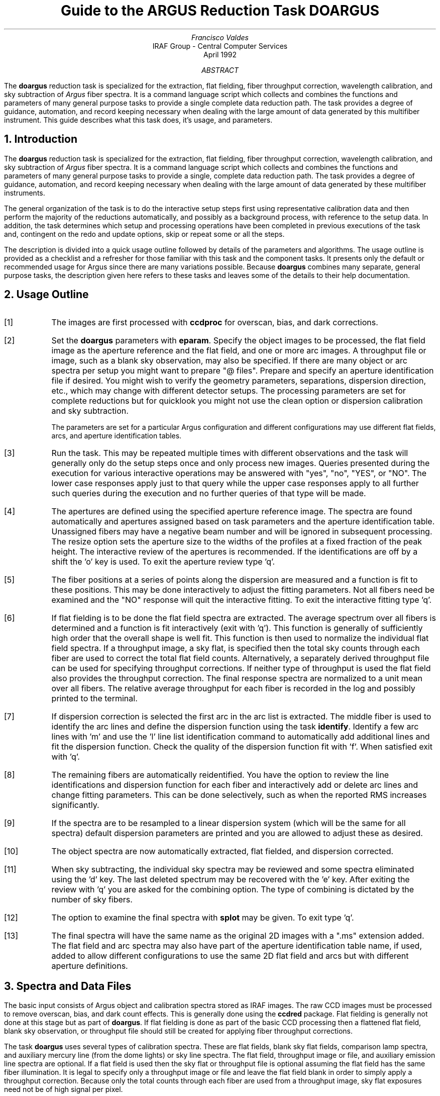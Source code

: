 .nr PS 9
.nr VS 11
.de V1
.ft CW
.nf
..
.de V2
.fi
.ft R
..
.de LS
.br
.in +2
..
.de LE
.br
.sp .5v
.in -2
..
.ND April 1992
.TL
Guide to the ARGUS Reduction Task DOARGUS
.AU
Francisco Valdes
.AI
IRAF Group - Central Computer Services
.K2
.DY

.AB
The \fBdoargus\fR reduction task is specialized for the extraction, flat
fielding, fiber throughput correction, wavelength calibration, and sky
subtraction of \fIArgus\fR fiber spectra.  It is a
command language script which collects and combines the functions and
parameters of many general purpose tasks to provide a single complete data
reduction path.  The task provides a degree of guidance, automation, and
record keeping necessary when dealing with the large amount of data
generated by this multifiber instrument.  This guide describes what
this task does, it's usage, and parameters.
.AE
.NH
Introduction
.LP
The \fBdoargus\fR reduction task is specialized for the extraction, flat
fielding, fiber throughput correction, wavelength calibration, and sky
subtraction of \fIArgus\fR fiber spectra.  It is a
command language script which collects and combines the functions and
parameters of many general purpose tasks to provide a single, complete data
reduction path.  The task provides a degree of guidance, automation, and
record keeping necessary when dealing with the large amount of data
generated by these multifiber instruments.
.LP
The general organization of the task is to do the interactive setup steps
first using representative calibration data and then perform the majority
of the reductions automatically, and possibly as a background process, with
reference to the setup data.  In addition, the task determines which setup
and processing operations have been completed in previous executions of the
task and, contingent on the \f(CWredo\fR and \f(CWupdate\fR options, skip or
repeat some or all the steps.
.LP
The description is divided into a quick usage outline followed by details
of the parameters and algorithms.  The usage outline is provided as a
checklist and a refresher for those familiar with this task and the
component tasks.  It presents only the default or recommended usage for
Argus since there are many variations possible.  Because \fBdoargus\fR
combines many separate, general purpose tasks, the description given here
refers to these tasks and leaves some of the details to their help
documentation.
.NH
Usage Outline
.LP
.IP [1] 6
The images are first processed with \fBccdproc\fR for overscan,
bias, and dark corrections.
.IP [2]
Set the \fBdoargus\fR parameters with \fBeparam\fR.  Specify the object
images to be processed, the flat field image as the aperture reference and
the flat field, and one or more arc images.  A throughput file or image,
such as a blank sky observation, may also be specified.  If there are many
object or arc spectra per setup you might want to prepare "@ files".
Prepare and specify an aperture identification file if desired.
You might wish to verify the geometry parameters,
separations, dispersion direction, etc., which may change with different
detector setups.  The processing parameters are set for complete reductions
but for quicklook you might not use the clean option or dispersion
calibration and sky subtraction.
.IP
The parameters are set for a particular Argus configuration and different
configurations may use different flat fields, arcs, and aperture
identification tables.
.IP [3]
Run the task.  This may be repeated multiple times with different
observations and the task will generally only do the setup steps
once and only process new images.  Queries presented during the
execution for various interactive operations may be answered with
"yes", "no", "YES", or "NO".  The lower case responses apply just
to that query while the upper case responses apply to all further
such queries during the execution and no further queries of that
type will be made.
.IP [4]
The apertures are defined using the specified aperture reference image.
The spectra are found automatically and apertures assigned based on
task parameters and the aperture identification table.  Unassigned
fibers may have a negative beam number and will be ignored in subsequent
processing.  The resize option sets the aperture size to the widths of
the profiles at a fixed fraction of the peak height.  The interactive
review of the apertures is recommended.  If the identifications are off
by a shift the 'o' key is used.  To exit the aperture review type 'q'.
.IP [5]
The fiber positions at a series of points along the dispersion are measured
and a function is fit to these positions.  This may be done interactively to
adjust the fitting parameters.  Not all fibers need be examined and the "NO"
response will quit the interactive fitting.  To exit the interactive
fitting type 'q'.
.IP [6]
If flat fielding is to be done the flat field spectra are extracted.  The
average spectrum over all fibers is determined and a function is fit
interactively (exit with 'q').  This function is generally of sufficiently
high order that the overall shape is well fit.  This function is then used
to normalize the individual flat field spectra.  If a throughput image, a
sky flat, is specified then the total sky counts through each fiber are
used to correct the total flat field counts.  Alternatively, a separately
derived throughput file can be used for specifying throughput corrections.
If neither type of throughput is used the flat field also provides the
throughput correction.  The final response spectra are normalized to a unit
mean over all fibers.  The relative average throughput for each fiber is
recorded in the log and possibly printed to the terminal.
.IP [7]
If dispersion correction is selected the first arc in the arc list is
extracted.  The middle fiber is used to identify the arc lines and define
the dispersion function using the task \fBidentify\fR.  Identify a few arc
lines with 'm' and use the 'l' line list identification command to
automatically add additional lines and fit the dispersion function.  Check
the quality of the dispersion function fit with 'f'.  When satisfied exit
with 'q'.
.IP [8]
The remaining fibers are automatically reidentified.  You have the option
to review the line identifications and dispersion function for each fiber
and interactively add or delete arc lines and change fitting parameters.
This can be done selectively, such as when the reported RMS increases
significantly.
.IP [9]
If the spectra are to be resampled to a linear dispersion system
(which will be the same for all spectra) default dispersion parameters
are printed and you are allowed to adjust these as desired.
.IP [10]
The object spectra are now automatically extracted, flat fielded,
and dispersion corrected.
.IP [11]
When sky subtracting, the individual sky spectra may be reviewed and some
spectra eliminated using the 'd' key.  The last deleted spectrum may be
recovered with the 'e' key.  After exiting the review with 'q' you are
asked for the combining option.  The type of combining is dictated by the
number of sky fibers.
.IP [12]
The option to examine the final spectra with \fBsplot\fR may be given.
To exit type 'q'.
.IP [13]
The final spectra will have the same name as the original 2D images
with a ".ms" extension added.  The flat field and arc spectra may
also have part of the aperture identification table name, if used, added to
allow different configurations to use the same 2D flat field and arcs
but with different aperture definitions.
.NH
Spectra and Data Files
.LP
The basic input consists of Argus object and
calibration spectra stored as IRAF images.  The raw CCD images must
be processed to remove overscan, bias, and dark count effects.  This
is generally done using the \fBccdred\fR package.  Flat fielding is
generally not done at this stage but as part of \fBdoargus\fR.
If flat fielding is done as part of the basic CCD processing then
a flattened flat field, blank sky observation, or throughput file
should still be created for applying fiber throughput corrections.
.LP
The task \fBdoargus\fR uses several types of calibration spectra.  These
are flat fields, blank sky flat fields, comparison lamp spectra, and auxiliary
mercury line (from the dome lights) or sky line spectra.  The flat field,
throughput image or file, and auxiliary emission line spectra are optional.
If a flat field is used then the sky flat
or throughput file is optional assuming the flat field has the same fiber
illumination.  It is legal to specify only a throughput image or file and
leave the flat field blank in order to simply apply a throughput
correction.  Because only the total counts through each fiber are used from
a throughput image, sky flat exposures need not be of high signal per
pixel.
.LP
There are two types of dispersion calibration methods.  One is to take arc
calibration exposures through all fibers periodically and apply the
dispersion function derived from one or interpolated between pairs to the
object fibers.  This is the usual method with Argus.
A second (uncommon) method is to \fIauxiliary
line spectra\fR such as lines in the dome lights or sky lines to monitor
shifts relative to a few actual arc exposures.  The main reason to do this
is if taking arc exposures through all fibers is inconvenient.
.LP
The assignment of arc or auxiliary line calibration exposures to object
exposures is generally done by selecting the nearest in time and
interpolating.  There are other options possible which are described under
the task \fBrefspectra\fR.  The most general option is to define a table
giving the object image name and the one or two arc spectra to be assigned
to that object.  That file is called an \fIarc assignment table\fR and it
is one of the optional setup files which can used with \fBdoargus\fR.
.LP
The first step in the processing is identifying the spectra in the images.
The default method is to use the fact that object and sky fibers alternate
and assign sequential numbers to the fibers so the sky fibers are the
even aperture numbers and the object fibers are the odd aperture numbers.
In this case the beam numbers are not used and are the same as the
aperture numbers and there are no object identifications associated with the
spectra.
.LP
A very useful, optional, setup file is an \fIaperture identification file\fR.
The file contains information about the fiber
assignments including object titles.  It must be prepared by the user
for each configuration.
The aperture identification file contains lines
consisting of an aperture number, a beam number, and an object
identification.  These must be in the same order as the fibers in the
image.  The aperture number may be any unique number but it is recommended
that the normal sequential fiber numbers be used.  The beam number may
be used to flag object or sky spectra or simply be the same as the
aperture number.  The object
identifications are optional but it is good practice to include them so
that the data will contain the object information independent of other
records.  Figure 1 shows an example for a configuration
called LMC123.

.ce
Figure 1: Example Aperture Identification File

.V1
    cl> type LMC124
    1 1 143
    2 0 sky
    3 1 121
       .
       .
       .
    47 1 s92
    48 0 sky
.V2

Note the identification of the sky fibers with beam number 0 and the
object fibers with 1.  Any broken fibers should be included and
identified by a different beam number, say beam number -1, to give the
automatic spectrum finding operation the best chance to make the
correct identifications.  Naturally the identification file will vary
for each configuration.
Additional information about the aperture identification
file may be found in the description of the task \fBapfind\fR.
.LP
The final reduced spectra are recorded in two or three dimensional IRAF
images.  The images have the same name as the original images with an added
".ms" extension.  Each line in the reduced image is a one dimensional
spectrum with associated aperture, wavelength, and identification
information.  When the \f(CWextras\fR parameter is set the lines in the
third dimension contain additional information (see
\fBapsum\fR for further details).  These spectral formats are accepted by the
one dimensional spectroscopy tools such as the plotting tasks \fBsplot\fR
and \fBspecplot\fR.  The special task \fBscopy\fR may be used to extract
specific apertures or to change format to individual one dimensional
images.
.NH
Package Parameters
.LP
The \fBargus\fR package parameters, shown in Figure 1, set parameters
affecting all the tasks in the package.
.KS
.V1

.ce
Figure 1: Package Parameter Set for ARGUS

                           I R A F
            Image Reduction and Analysis Facility
PACKAGE = imred
   TASK = argus

(observa=  observatory) Observatory of data
(interp =        poly5) Interpolation type

(databas=     database) Database
(verbose=           no) Verbose output?
(logfile=      logfile) Log file
(plotfil=             ) Plot file

(records=             )
(version= ARGUS V1: January 1992)

.KE
.V2
The observatory parameter is only required
for data taken with fiber instruments other than Argus.
The spectrum interpolation type might be changed to "sinc" but
with the cautions given in \fBonedspec.package\fR.
The other parameters define the standard I/O functions.
The verbose parameter selects whether to print everything which goes
into the log file on the terminal.  It is useful for monitoring
what the \fBdoargus\fR task does.  The log and plot files are useful for
keeping a record of the processing.  A log file is highly recommended.
A plot file provides a record of apertures, traces, and extracted spectra
but can become quite large.
The plotfile is most conveniently viewed and printed with \fBgkimosaic\fR.
.NH
Processing Parameters
.LP
The \fBdoargus\fR parameters are shown in Figure 2.
.KS
.V1

.ce
Figure 2: Parameter Set for DOARGUS

                           I R A F
            Image Reduction and Analysis Facility
PACKAGE = argus
   TASK = doargus

objects =               List of object spectra
(apref  =             ) Aperture reference spectrum
(flat   =             ) Flat field spectrum
(through=             ) Throughput file or image (optional)
(arcs1  =             ) List of arc spectra
(arcs2  =             ) List of shift arc spectra
(arcrepl=             ) Special aperture replacements
(arctabl=             ) Arc assignment table (optional)

.KE
.V1
(readnoi=      RDNOISE) Read out noise sigma (photons)
(gain   =         GAIN) Photon gain (photons/data number)
(dispaxi=  )_.dispaxis) Dispersion axis (1=along lines, 2=along columns)
(fibers =           97) Number of fibers
(width  =          12.) Width of profiles (pixels)
(minsep =           8.) Minimum separation between fibers (pixels)
(maxsep =          15.) Maximum separation between fibers (pixels)
(apidtab=             ) Aperture identifications
(objaps =             ) Object apertures
(skyaps =             ) Sky apertures
(arcaps =             ) Arc apertures
(objbeam=          0,1) Object beam numbers
(skybeam=            0) Sky beam numbers
(arcbeam=             ) Arc beam numbers

(fitflat=          yes) Fit and ratio flat field spectrum?
(clean  =          yes) Detect and replace bad pixels?
(dispcor=          yes) Dispersion correct spectra?
(savearc=          yes) Save simultaneous arc apertures?
(skysubt=          yes) Subtract sky?
(skyedit=          yes) Edit the sky spectra?
(savesky=          yes) Save sky spectra?
(splot  =           no) Plot the final spectrum?
(redo   =           no) Redo operations if previously done?
(update =          yes) Update spectra if cal data changes?
(batch  =           no) Extract objects in batch?
(listonl=           no) List steps but don't process?

(params =             ) Algorithm parameters

.V2
The list of objects and arcs can be @ files if desired.  The aperture
reference spectrum is usually the same as the flat field spectrum though it
could be any exposure with enough signal to accurately define the positions
and trace the spectra.  The first list of arcs are the standard Th-Ar or
HeNeAr comparison arc spectra (they must all be of the same type).  The
second list of arcs are the auxiliary emission line exposures mentioned
previously.
.LP
The detector read out noise and gain are used for cleaning and variance
(optimal) extraction.
The dispersion axis defines the wavelength direction of spectra in
the image if not defined in the image header by the keyword DISPAXIS.  The
width and separation parameters define the dimensions (in pixels) of the
spectra (fiber profile) across the dispersion.  The width parameter
primarily affects the centering.  The maximum separation parameter is
important if missing spectra are to
be correctly skipped.  The number of fibers can be left at the default
and the task will try to account for unassigned or missing fibers.
However, this may lead to occasional incorrect
identifications so it is recommended that only the true number of
fibers be specified.  The aperture identification file was described
earlier.
.LP
The task needs to know which fibers are object and which are sky
if sky subtraction is to be done.  One could explicitly
give the aperture numbers but the recommended way is to use the default
of selecting every second fiber as sky.  If no list of aperture or beam
numbers is given
then all apertures or beam numbers are selected.  Sky subtracted sky
spectra are useful for evaluating the sky subtraction.  Since only
the spectra identified as objects are sky subtracted one can exclude
fibers from the sky subtraction.  For example, to eliminate the sky
spectra from the final results the \fIobjaps\fR parameter could be
set to "1x2".  All other fibers will remain in the extracted spectra
but will not be sky subtracted.
.LP
The next set of parameters select the processing steps and options.  The
flat fitting option allows fitting and removing the overall shape of the
flat field spectra while preserving the pixel-to-pixel response
corrections.  This is useful for maintaining the approximate object count
levels and not introducing the reciprocal of the flat field spectrum into
the object spectra.  The \f(CWclean\fR option invokes a profile fitting and
deviant point rejection algorithm as well as a variance weighting of points
in the aperture.  These options require knowing the effective (i.e.
accounting for any image combining) read out noise and gain.  For a
discussion of cleaning and variance weighted extraction see
\fBapvariance\fR and \fBapprofiles\fR.
.LP
The dispersion correction option selects whether to extract arc spectra,
determine a dispersion function, assign them to the object spectra, and,
possibly, resample the spectra to a linear (or log-linear) wavelength
scale.  If simultaneous arc fibers are defined there is an option to delete
them from the final spectra when they are no longer needed.
.LP
The sky subtraction option selects whether to combine the sky fiber spectra
and subtract this sky from the object fiber spectra.  It is also possible
to subtract the sky and object fibers by pairs.  \fIDispersion
correction and sky subtraction are independent operations.\fR  This means
that if dispersion correction is not done then the sky subtraction will be
done with respect to pixel coordinates.  This might be desirable in some
quick look cases though it is incorrect for final reductions.
.LP
The sky subtraction option has two additional options.  The individual sky
spectra may be examined and contaminated spectra deleted interactively
before combining.  This can be a useful feature in crowded regions.  The
final combined sky spectrum (or individual skys if subtracting by
pairs) may be saved for later inspection in an image
with the spectrum name prefixed by \fBsky\fR.
.LP
After a spectrum has been processed it is possible to examine the results
interactively using the \fBsplot\fR tasks.  This option has a query which
may be turned off with "YES" or "NO" if there are multiple spectra to be
processed.
.LP
Generally once a spectrum has been processed it will not be reprocessed if
specified as an input spectrum.  However, changes to the underlying
calibration data can cause such spectra to be reprocessed if the
\f(CWupdate\fR flag is set.  The changes which will cause an update are a new
aperture identification file, a new reference image, new flat fields, and a
new arc reference.  If all input spectra are to be processed regardless of
previous processing the \f(CWredo\fR flag may be used.  Note that
reprocessing clobbers the previously processed output spectra.
.LP
The \f(CWbatch\fR processing option allows object spectra to be processed as
a background or batch job.  This will only occur if sky spectra editing and
\fBsplot\fR review (interactive operations) are turned off, either when the
task is run or by responding with "NO" to the queries during processing.
.LP
The \f(CWlistonly\fR option prints a summary of the processing steps which
will be performed on the input spectra without actually doing anything.
This is useful for verifying which spectra will be affected if the input
list contains previously processed spectra.  The listing does not include
any arc spectra which may be extracted to dispersion calibrate an object
spectrum.
.LP
The last parameter (excluding the task mode parameter) points to another
parameter set for the algorithm parameters.  The way \fBdoargus\fR works
this may not have any value and the parameter set \fBparams\fR is always
used.  The algorithm parameters are discussed further in the next section.
.NH
Algorithms and Algorithm Parameters
.LP
This section summarizes the various algorithms used by the \fBdoargus\fR
task and the parameters which control and modify the algorithms.  The
algorithm parameters available to the user are collected in the parameter
set \fBparams\fR.  These parameters are taken from the various general
purpose tasks used by the \fBdoargus\fR processing task.  Additional
information about these parameters and algorithms may be found in the help
for the actual task executed.  These tasks are identified in the parameter
section listing in parenthesis.  The aim of this parameter set organization
is to collect all the algorithm parameters in one place separate from the
processing parameters and include only those which are relevant for
Argus.  The parameter values can be changed from the
defaults by using the parameter editor,
.V1

	cl> epar params

.V2
or simple typing \f(CWparams\fR.  The parameter editor can also be
entered when editing the \fBdoargus\fR parameters by typing \f(CW:e
params\fR or simply \f(CW:e\fR if positioned at the \f(CWparams\fR
parameter.  Figure 3 shows the parameters set.
.KS
.V1

.ce
Figure 3: Algorithm Parameter Set

                           I R A F
            Image Reduction and Analysis Facility
PACKAGE = argus
   TASK = params

(line   =        INDEF) Default dispersion line
(nsum   =           10) Number of dispersion lines to sum
(order  =   decreasing) Order of apertures
(extras =           no) Extract sky, sigma, etc.?

                        -- DEFAULT APERTURE LIMITS --
(lower  =          -5.) Lower aperture limit relative to center
(upper  =           5.) Upper aperture limit relative to center

                        -- AUTOMATIC APERTURE RESIZING PARAMETERS --
(ylevel =         0.05) Fraction of peak or intensity for resizing

.KE
.KS
.V1
                        -- TRACE PARAMETERS --
(t_step =           10) Tracing step
(t_funct=      spline3) Trace fitting function
(t_order=            3) Trace fitting function order
(t_niter=            1) Trace rejection iterations
(t_low  =           3.) Trace lower rejection sigma
(t_high =           3.) Trace upper rejection sigma

.KE
.KS
.V1
                        -- APERTURE EXTRACTION PARAMETERS --
(weights=         none) Extraction weights (none|variance)
(pfit   =        fit1d) Profile fitting algorithm (fit1d|fit2d)
(lsigma =           3.) Lower rejection threshold
(usigma =           3.) Upper rejection threshold
(nsubaps=            1) Number of subapertures

.KE
.KS
.V1
                        -- FLAT FIELD FUNCTION FITTING PARAMETERS --
(f_inter=          yes) Fit flat field interactively?
(f_funct=      spline3) Fitting function
(f_order=           10) Fitting function order

.KE
.KS
.V1
                        -- ARC DISPERSION FUNCTION PARAMETERS --
(coordli=linelists$idhenear.dat) Line list
(match  =          10.) Line list matching limit in Angstroms
(fwidth =           4.) Arc line widths in pixels
(cradius=          10.) Centering radius in pixels
(i_funct=      spline3) Coordinate function
(i_order=            3) Order of dispersion function
(i_niter=            2) Rejection iterations
(i_low  =           3.) Lower rejection sigma
(i_high =           3.) Upper rejection sigma
(refit  =          yes) Refit coordinate function when reidentifying?
(addfeat=           no) Add features when reidentifying?

.KE
.KS
.V1
                        -- AUTOMATIC ARC ASSIGNMENT PARAMETERS --
(select =       interp) Selection method for reference spectra
(sort   =           jd) Sort key
(group  =          ljd) Group key
(time   =           no) Is sort key a time?
(timewra=          17.) Time wrap point for time sorting

.KE
.KS
.V1
                        -- DISPERSION CORRECTION PARAMETERS --
(lineari=          yes) Linearize (interpolate) spectra?
(log    =           no) Logarithmic wavelength scale?
(flux   =          yes) Conserve flux?

.KE
.KS
.V1
                        -- SKY SUBTRACTION PARAMETERS --
(combine=      average) Type of combine operation
(reject =    avsigclip) Sky rejection option
(scale  =         none) Sky scaling option

.KE
.V2
.NH 2
Extraction
.LP
The identification of the spectra in the two dimensional images and their
extraction to one dimensional spectra in multispec format is accomplished
using the tasks from the \fBapextract\fR package.  The first parameters
through \f(CWnsubaps\fR control the extractions.
.LP
The dispersion line is that used for finding the spectra, for plotting in
the aperture editor, and as the starting point for tracing.  The default
value of \fBINDEF\fR selects the middle of the image.  The aperture
finding, adjusting, editing, and tracing operations also allow summing a
number of dispersion lines to improve the signal.  The number of lines is
set by the \f(CWnsum\fR parameter.
.LP
The order parameter defines whether the order of the aperture
identifications in the aperture identification file (or the default
sequential numbers if no file is used) is in the same sense as the image
coordinates (increasing) or the opposite sense (decreasing).  If the
aperture identifications turn out to be opposite to what is desired when
viewed in the aperture editing graph then simply change this parameter.
.LP
The basic data output by the spectral extraction routines are the one
dimensional spectra.  Additional information may be output when the
\f(CWextras\fR option is selected and the cleaning or variance weighting
options are also selected.  In this case a three dimensional image is
produced with the first element of the third dimension being the cleaned
and/or weighted spectra, the second element being the uncleaned and
unweighted spectra, and the third element being an estimate of the sigma
of each pixel in the extracted spectrum.  Currently the sigma data is not
used by any other tasks and is only for reference.
.LP
The initial step of finding the fiber spectra in the aperture reference
image consists of identifying the peaks in a cut across the dispersion,
eliminating those which are closer to each other than the \f(CWminsep\fR
distance, and then keeping the specified \f(CWnfibers\fR highest peaks.  The
centers of the profiles are determined using the \fBcenter1d\fR algorithm
which uses the \f(CWwidth\fR parameter.
.LP
Apertures are then assigned to each spectrum.  The initial edges of the
aperture relative to the center are defined by the \f(CWlower\fR and
\f(CWupper\fR parameters.
.LP
The initial apertures are the same for all spectra but they can each be
automatically resized.  The automatic resizing sets the aperture limits
at a fraction of the peak relative to the interfiber minimum.
The default \f(CWylevel\fR is to resize the apertures to 5% of the peak.
See the description for the task \fBapresize\fR for further details.
.LP
The user is given the opportunity to graphically review and adjust the
aperture definitions.  This is recommended
and it is fundamentally important that the correct aperture/beam numbers
be associated with the proper fibers;
otherwise the spectrum
identifications will not be for the objects they say.  An important command in
this regard is the 'o' key which allows reordering the identifications.
This is required if the first
fiber is actually missing since the initial assignment begins with the
first spectrum found.  The
aperture editor is a very powerful tool and is described in detail as
\fBapedit\fR.
.LP
The next set of parameters control the tracing and function fitting of the
aperture reference positions along the dispersion direction.  The position
of a spectrum across the dispersion is determined by the centering
algorithm (see \fBcenter1d\fR) at a series of evenly spaced steps, given by
the parameter \f(CWt_step\fR, along the dispersion.  The step size should be
fine enough to follow position changes but it is not necessary to measure
every point.  The fitted points may jump around a little bit due to noise
and cosmic rays even when summing a number of lines.  Thus, a smooth
function is fit.  The function type, order, and iterative rejection of
deviant points is controlled by the other trace parameters.  For more
discussion consult the help pages for \fBaptrace\fR and \fBicfit\fR.  The
default is to fit a cubic spline of three pieces with a single iteration of
3 sigma rejection.
.LP
The actual extraction of the spectra by summing across the aperture at each
point along the dispersion is controlled by the next set of parameters.
The default extraction simply sums the pixels using partial pixels at the
ends.  The options allow selection of a weighted sum based on a Poisson
variance model using the \f(CWreadnoise\fR and \f(CWgain\fR detector
parameters.  Note that if the \f(CWclean\fR option is selected the variance
weighted extraction is used regardless of the \f(CWweights\fR parameter.  The
sigma thresholds for cleaning are also set in the \fBparams\fR parameters.
For more on the variance weighted extraction and cleaning see
\fBapvariance\fR and \fBapprofiles\fR as well as \fBapsum\fR.
.LP
The last parameter, \f(CWnsubaps\fR, is used only in special cases when it is
desired to subdivide the fiber profiles into subapertures prior to
dispersion correction.  After dispersion correction the subapertures are
then added together.  The purpose of this is to correct for wavelength
shifts across a fiber.
.NH 2
Flat Field and Fiber Throughput Corrections
.LP
Flat field corrections may be made during the basic CCD processing; i.e.
direct division by the two dimensional flat field observation.  In that
case do not specify a flat field spectrum; use the null string "".  The
\fBdoargus\fR task provides an alternative flat field response correction
based on division of the extracted object spectra by the extracted flat field
spectra.  A discussion of the theory and merits of flat fielding directly
verses using the extracted spectra will not be made here.  The
\fBdoargus\fR flat fielding algorithm is the \fIrecommended\fR method for
flat fielding since it works well and is not subject to the many problems
involved in two dimensional flat fielding.
.LP
In addition to correcting for pixel-to-pixel response the flat field step
also corrects for differences in the fiber throughput.  Thus, even if the
pixel-to-pixel flat field corrections have been made in some other way it
is desirable to use a sky or dome flat observation for determining a fiber
throughput correction.  Alternatively, a separately derived throughput
file may be specified.  This file consists of the aperture numbers
(the same as used for the aperture reference) and relative throughput
numbers.
.LP
The first step is extraction of the flat field spectrum, if specified,
using the reference apertures.  Only one flat field is allowed so if
multiple flat fields are required the data must be reduced in groups.
After extraction one or more corrections are applied.  If the \f(CWfitflat\fR
option is selected (the default) the extracted flat field spectra are
averaged together and a smooth function is fit.  The default fitting
function and order are given by the parameters \f(CWf_function\fR and
\f(CWf_order\fR.  If the parameter \f(CWf_interactive\fR is "yes" then the
fitting is done interactively using the \fBfit1d\fR task which uses the
\fBicfit\fR interactive fitting commands.
.LP
The fitted function is divided into the individual flat field spectra to
remove the basic shape of the spectrum while maintaining the relative
individual pixel responses and any fiber to fiber differences.  This step
avoids introducing the flat field spectrum shape into the object spectra
and closely preserves the object counts.
.LP
If a throughput image is available (an observation of blank sky
usually at twilight) it is extracted.  If no flat field is used the average
signal through each fiber is computed and this becomes the response
normalization function.  Note that a dome flat may be used in place of a
sky in the sky flat field parameter for producing throughput only
corrections.  If a flat field is specified then each sky spectrum is
divided by the appropriate flat field spectrum.  The total counts through
each fiber are multiplied into the flat field spectrum thus making the sky
throughput of each fiber the same.  This correction is important if the
illumination of the fibers differs between the flat field source and the
sky.  Since only the total counts are required the sky or dome flat field
spectra need not be particularly strong though care must be taken to avoid
objects.
.LP
Instead of a sky flat or other throughput image a separately derived
throughput file may be used.  It may be used with or without a
flat field.
.LP
The final step is to normalize the flat field spectra by the mean counts of
all the fibers.  This normalization step is simply to preserve the average
counts of the extracted object and arc spectra after division by the
response spectra.  The final relative throughput values are recorded in the
log and possibly printed on the terminal.
.LP
These flat field response steps and algorithm are available as a separate
task called \fBmsresp1d\fR.
.NH 2
Dispersion Correction
.LP
Dispersion corrections are applied to the extracted spectra if the
\fBdispcor\fR parameter is set.  This can be a complicated process which
the \fBdoargus\fR task tries to simplify for you.  There are three basic
steps involved; determining the dispersion functions relating pixel
position to wavelength, assigning the appropriate dispersion function to a
particular observation, and resampling the spectra to evenly spaced pixels
in wavelength.
.LP
The comparison arc spectra are used to define dispersion functions for the
fibers using the tasks \fBidentify\fR and \fBreidentify\fR.  The
interactive \fBidentify\fR task is only used on the central fiber of the
first arc spectrum to define the basic reference dispersion solution from
which all other fibers and arc spectra are automatically derived using
\fBreidentify\fR.
.LP
The set of arc dispersion function parameters are from \fBidentify\fR and
\fBreidentify\fR.  The parameters define a line list for use in
automatically assigning wavelengths to arc lines, a parameter controlling
the width of the centering window (which should match the base line
widths), the dispersion function type and order, parameters to exclude bad
lines from function fits, and parameters defining whether to refit the
dispersion function, as opposed to simply determining a zero point shift,
and the addition of new lines from the line list when reidentifying
additional arc spectra.  The defaults should generally be adequate and the
dispersion function fitting parameters may be altered interactively.  One
should consult the help for the two tasks for additional details of these
parameters and the operation of \fBidentify\fR.
.LP
Generally, taking a number of comparison arc lamp exposures interspersed
with the program spectra is sufficient to accurately dispersion calibrate
Argus spectra. Dispersion functions are
determined independently for each fiber of each arc image and then assigned
to the matching fibers in the program object observations.  The assignment
consists of selecting one or two arc images to calibrate each object
image.
.LP
However, there is another calibration option which may be of interest.
This option uses auxiliary line spectra, such as from dome lights or night
sky lines, to monitor wavelength zero point shifts which are added to the
basic dispersion function derived from a single reference arc.  Initially
one of the auxiliary fiber spectra is plotted interactively by
\fBidentify\fR with the reference dispersion function for the appropriate
fiber.  The user marks one or more lines which will be used to compute zero
point wavelength shifts in the dispersion functions automatically.  In this
case it is auxiliary arc images which are assigned to particular objects.
.LP
The arc or auxiliary line image assignments may be done either explicitly with
an arc assignment
table (parameter \f(CWarctable\fR) or based on a header parameter.  The task
used is \fBrefspectra\fR and the user should consult this task if the
default behavior is not what is desired.  The default is to interpolate
linearly between the nearest arcs based on the Julian date (corrected to
the middle of the exposure).  The Julian date and a local Julian day number
(the day number at local noon) are computed automatically by the task
\fBsetjd\fR and recorded in the image headers under the keywords JD and
LJD.  In addition the universal time at the middle of the exposure, keyword
UTMIDDLE, is computed by the task \fBsetairmass\fR and this may also be used
for ordering the arc and object observations.
.LP
The last step of dispersion correction (resampling the spectrum to evenly
spaced pixels in wavelength) is optional and relatively straightforward.
If the \f(CWlinearize\fR parameter is no then the spectra are not resampled
and the nonlinear dispersion information is recorded in the image header.
Other IRAF tasks (the coordinate description is specific to IRAF) will use
this information whenever wavelengths are needed.  If linearizing is
selected a linear dispersion relation, either linear in the wavelength or
the log of the wavelength, is defined once and applied to every extracted
spectrum.  The resampling algorithm  parameters allow selecting the
interpolation function type, whether to conserve flux per pixel by
integrating across the extent of the final pixel, and whether to linearize
to equal linear or logarithmic intervals.  The latter may be appropriate
for radial velocity studies.  The default is to use a fifth order
polynomial for interpolation, to conserve flux, and to not use logarithmic
wavelength bins.  These parameters are described fully in the help for the
task \fBdispcor\fR which performs the correction.  The interpolation
function options and the nonlinear dispersion coordinate system is
described in the help topic \fBonedspec.package\fR.
.NH 2
Sky Subtraction
.LP
Sky subtraction is selected with the \f(CWskysubtract\fR processing option.
The sky spectra are selected by their aperture and beam numbers.
If the \f(CWskyedit\fR
option is selected the sky spectra are plotted using the task
\fBspecplot\fR.  By default they are superposed to allow identifying
spectra with unusually high signal due to object contamination.  To
eliminate a sky spectrum from consideration point at it with the cursor and
type 'd'.  The last deleted spectrum may be undeleted with 'e'.  This
allows recovery of incorrect or accidental deletions.
.LP
If the combining option is "none" then the sky and object fibers are
paired and one sky is subtracted from one object and the saved sky will
be the individual sky fiber spectra.
.LP
However, the usual
case is to combine the individual skys into a single master sky spectrum
which is then subtracted from each object spectrum.
The sky combining algorithm parameters define how the individual sky fiber
spectra, after interactive editing, are combined before subtraction from
the object fibers.  The goals of combining are to reduce noise, eliminate
cosmic-rays, and eliminate fibers with inadvertent objects.  The common
methods for doing this to use a median and/or a special sigma clipping
algorithm (see \fBscombine\fR for details).  The scale
parameter determines whether the individual skys are first scaled to a
common mode.  The scaling should be used if the throughput is uncertain,
but in that case you probably did the wrong thing in the throughput
correction.  If the sky subtraction is done interactively, i.e. with the
\f(CWskyedit\fR option selected, then after selecting the spectra to be
combined a query is made for the combining algorithm.  This allows
modifying the default algorithm based on the number of sky spectra
selected since the "avsigclip" rejection algorithm requires at least
three spectra.
.LP
The combined sky spectrum is subtracted from only those spectra specified
by the object aperture and beam numbers.  Other spectra
are retained unchanged.  One may include the sky spectra as
object spectra to produce residual sky spectra for analysis.  The combined
master sky spectra may be saved if the \f(CWsaveskys\fR parameter is set.
The saved sky is given the name of the object spectrum with the prefix
"sky".
.NH
References
.NH 2
IRAF Introductory References
.LP
Work is underway on a new introductory guide to IRAF.  Currently, the
work below is the primary introduction.
.IP
P. Shames and D. Tody, \fIA User's Introduction to the IRAF Command
Language\fR, Central Computer Services, NOAO, 1986.
.NH 2
CCD Reductions
.IP
F. Valdes, \fIThe IRAF CCD Reduction Package -- CCDRED\fR, Central
Computer Services, NOAO, 1987.
.IP
F. Valdes, \fIUser's Guide to the CCDRED Package\fR, Central
Computer Services, NOAO, 1988.  Also on-line as \f(CWhelp ccdred.guide\fR.
.IP
P. Massey, \fIA User's Guide to CCD Reductions with IRAF\fR, Central
Computer Services, NOAO, 1989.
.NH 2
Aperture Extraction Package
.IP
F. Valdes, \fIThe IRAF APEXTRACT Package\fR, Central Computer Services,
NOAO, 1987 (out-of-date).
.NH 2
Task Help References
.LP
Each task in the \fBargus\fR package and tasks used by \fBdoargus\fR have
help pages describing the parameters and task in some detail.  To get
on-line help type
.V1

cl> help \fItaskname\fR

.V2
The output of this command can be piped to \fBlprint\fR to make a printed
copy.

.V1
      apall - Extract 1D spectra (all parameters in one task)
  apdefault - Set the default aperture parameters
     apedit - Edit apertures interactively
     apfind - Automatically find spectra and define apertures
 aprecenter - Recenter apertures
   apresize - Resize apertures
      apsum - Extract 1D spectra
    aptrace - Trace positions of spectra

      bplot - Batch plots of spectra
  continuum - Fit the continuum in spectra
    dispcor - Dispersion correct spectra
     dopcor - Doppler correct spectra
   identify - Identify features in spectrum for dispersion solution
   msresp1d - Create 1D response spectra from flat field and sky spectra
 refspectra - Assign wavelength reference spectra to other spectra
 reidentify - Automatically identify features in spectra
 sapertures - Set or change aperture header information
     sarith - Spectrum arithmetic
   scombine - Combine spectra having different wavelength ranges
      scopy - Select and copy apertures in different spectral formats
 setairmass - Compute effective airmass and middle UT for an exposure
      setjd - Compute and set Julian dates in images
      slist - List spectrum header parameters
   specplot - Stack and plot multiple spectra
      splot - Preliminary spectral plot/analysis

    doargus - Process ARGUS spectra
      demos - Demonstrations and tests

	    Additional help topics

   onedspec.package - Package parameters and general description of package
  apextract.package - Package parameters and general description of package
 approfiles - Profile determination algorithms
 apvariance - Extractions, variance weighting, cleaning, and noise model
   center1d - One dimensional centering algorithm
      icfit - Interactive one dimensional curve fitting
.V2
.SH
Appendix A:  DOARGUS Parameters
.LP
.nr PS 8
.nr VS 10
objects
.LS
List of object spectra to be processed.  Previously processed spectra are
ignored unless the \f(CWredo\fR flag is set or the \f(CWupdate\fR flag is set and
dependent calibration data has changed.  Extracted spectra are ignored.
.LE
apref = ""
.LS
Aperture reference spectrum.  This spectrum is used to define the basic
extraction apertures and is typically a flat field spectrum.
.LE
flat = "" (optional)
.LS
Flat field spectrum.  If specified the one dimensional flat field spectra
are extracted and used to make flat field calibrations.  If a separate
throughput file or image is not specified the flat field is also used
for computing a fiber throughput correction.
.LE
throughput = "" (optional)
.LS
Throughput file or image.  If an image is specified, typically a blank sky
observation, the total flux through each fiber is used to correct for fiber
throughput.  If a file consisting of lines with the aperture number and
relative throughput is specified then the fiber throughput will be
corrected by those values.  If neither is specified but a flat field image
is given it is used to compute the throughput.
.LE
arcs1 = "" (at least one if dispersion correcting)
.LS
List of primary arc spectra.  These spectra are used to define the dispersion
functions for each fiber apart from a possible zero point correction made
with secondary shift spectra or arc calibration fibers in the object spectra.
One fiber from the first spectrum is used to mark lines and set the dispersion
function interactively and dispersion functions for all other fibers and
arc spectra are derived from it.
.LE
arcs2 = "" (optional)
.LS
List of optional shift arc spectra.  Features in these secondary observations
are used to supply a wavelength zero point shift through the observing
sequence.  One type of observation is dome lamps containing characteristic
emission lines.
.LE
arctable = "" (optional) (refspectra)
.LS
Table defining arc spectra to be assigned to object
spectra (see \fBrefspectra\fR).  If not specified an assignment based
on a header parameter, \f(CWparams.sort\fR, such as the observation time is made.
.LE

readnoise = "0." (apsum)
.LS
Read out noise in photons.  This parameter defines the minimum noise
sigma.  It is defined in terms of photons (or electrons) and scales
to the data values through the gain parameter.  A image header keyword
(case insensitive) may be specified to get the value from the image.
.LE
gain = "1." (apsum)
.LS
Detector gain or conversion factor between photons/electrons and
data values.  It is specified as the number of photons per data value.
A image header keyword (case insensitive) may be specified to get the value
from the image.
.LE
dispaxis = ")_.dispaxis" (apextract)
.LS
Default dispersion axis.  The dispersion axis is 1 for dispersion
running along image lines and 2 for dispersion running along image
columns.  If the image header parameter DISPAXIS is defined it has
precedence over this parameter.  The default value defers to the
package parameter of the same name.
.LE
fibers = 48 (apfind)
.LS
Number of fibers.  This number is used during the automatic definition of
the apertures from the aperture reference spectrum.  It is best if this
reflects the actual number of fibers which may be found in the aperture
reference image.  Note that Argus fibers which are unassigned will still
contain enough light for identification and the aperture identification
file will be used to eliminate the unassigned fibers.  The interactive
review of the aperture assignments allows verification and adjustments
to the automatic aperture definitions.
.LE
width = 6. (apedit)
.LS
Approximate base full width of the fiber profiles.  This parameter is used
for the profile centering algorithm.
.LE
minsep = 8. (apfind)
.LS
Minimum separation between fibers.  Weaker spectra or noise within this
distance of a stronger spectrum are rejected.
.LE
maxsep = 10. (apfind)
.LS
Maximum separation between adjacent fibers.  This parameter
is used to identify missing fibers.  If two adjacent spectra exceed this
separation then it is assumed that a fiber is missing and the aperture
identification assignments will be adjusted accordingly.
.LE
apidtable = "" (apfind)
.LS
Aperture identification table containing the fiber number, beam number
defining object and sky, and a spectrum title.
For Argus this file is generated for the user while for Nessie the user
prepares it for each plugboard.  Unassigned and broken fibers (beam of -1)
should be included in this list since they will automatically be excluded.
.LE
objaps = "", skyaps = "2x2"
.LS
List of object and sky aperture numbers.  These are used to
identify object and sky
apertures for sky subtraction.  Note sky apertures may be identified as
both object and sky if one wants to subtract the mean sky from the
individual sky spectra.  Because the fibers typically alternate
sky and object the default is to define the sky apertures by their
aperture numbers and select both object and sky fibers for sky subtraction.
.LE
objbeams = "", skybeams = ""
.LS
List of object and sky beam numbers.
The beam numbers are typically the same as the aperture numbers unless
set in the \fIapidtable\fR.
.LE

fitflat = yes (flat1d)
.LS
Fit the composite flat field spectrum by a smooth function and divide each
flat field spectrum by this function?  This operation removes the average
spectral signature of the flat field lamp from the sensitivity correction to
avoid modifying the object fluxes.
.LE
clean = yes (apsum)
.LS
Detect and correct for bad pixels during extraction?  This is the same
as the clean option in the \fBapextract\fR package.  If yes this also
implies variance weighted extraction and requires reasonably good values
for the readout noise and gain.
.LE
dispcor = yes
.LS
Dispersion correct spectra?  Depending on the \f(CWparams.linearize\fR
parameter this may either resample the spectra or insert a dispersion
function in the image header.
.LE
skysubtract = yes
.LS
Subtract sky from the object spectra?  If yes the sky spectra are combined
and subtracted from the object spectra as defined by the object and sky
aperture/beam parameters.
.LE
skyedit = yes
.LS
Overplot all the sky spectra and allow contaminated sky spectra to be
deleted?
.LE
saveskys = yes
.LS
Save the combined sky spectrum?  If no then the sky spectrum will be
deleted after sky subtraction is completed.
.LE
splot = no
.LS
Plot the final spectra with the task \fBsplot\fR?
.LE
redo = no
.LS
Redo operations previously done?  If no then previously processed spectra
in the objects list will not be processed (unless they need to be updated).
.LE
update = yes
.LS
Update processing of previously processed spectra if aperture, flat
field, or dispersion reference definitions are changed?
.LE
batch = no
.LS
Process spectra as a background or batch job provided there are no interactive
options (\f(CWskyedit\fR and \f(CWsplot\fR) selected.
.LE
listonly = no
.LS
List processing steps but don't process?
.LE

params = "" (pset)
.LS
Name of parameter set containing additional processing parameters.  The
default is parameter set \fBparams\fR.  The parameter set may be examined
and modified in the usual ways (typically with "epar params" or ":e params"
from the parameter editor).  Note that using a different parameter file
is not allowed.  The parameters are described below.
.LE

.ce
-- PACKAGE PARAMETERS

Package parameters are those which generally apply to all task in the
package.  This is also true of \fBdoargus\fR.

observatory = "observatory"
.LS
Observatory at which the spectra were obtained if not specified in the
image header by the keyword OBSERVAT.  For Argus data the image headers
identify the observatory as "kpno" so this parameter is not used.
For data from other observatories this parameter may be used
as describe in \fBobservatory\fR.
.LE
interp = "poly5" (nearest|linear|poly3|poly5|spline3|sinc)
.LS
Spectrum interpolation type used when spectra are resampled.  The choices are:

.V1
	nearest - nearest neighbor
	 linear - linear
	  poly3 - 3rd order polynomial
	  poly5 - 5th order polynomial
	spline3 - cubic spline
	   sinc - sinc function
.V2
.LE
database = "database"
.LS
Database (directory) used for storing aperture and dispersion information.
.LE
verbose = no
.LS
Print verbose information available with various tasks.
.LE
logfile = "logfile", plotfile = ""
.LS
Text and plot log files.  If a filename is not specified then no log is
kept.  The plot file contains IRAF graphics metacode which may be examined
in various ways such as with \fBgkimosaic\fR.
.LE
records = ""
.LS
Dummy parameter to be ignored.
.LE
version = "ARGUS: ..."
.LS
Version of the package.
.LE

.ce
PARAMS PARAMETERS

The following parameters are part of the \fBparams\fR parameter set and
define various algorithm parameters for \fBdoargus\fR.

.ce
--  GENERAL PARAMETERS --

line = INDEF, nsum = 10
.LS
The dispersion line (line or column perpendicular to the dispersion
axis) and number of adjacent lines (half before and half after unless
at the end of the image) used in finding, recentering, resizing,
editing, and tracing operations.  A line of INDEF selects the middle of the
image along the dispersion axis.
.LE
order = "decreasing" (apfind)
.LS
When assigning aperture identifications order the spectra "increasing"
or "decreasing" with increasing pixel position (left-to-right or
right-to-left in a cross-section plot of the image).
.LE
extras = no (apsum)
.LS
Include extra information in the output spectra?  When cleaning or using
variance weighting the cleaned and weighted spectra are recorded in the
first 2D plane of a 3D image, the raw, simple sum spectra are recorded in
the second plane, and the estimated sigmas are recorded in the third plane.
.LE

.ce
-- DEFAULT APERTURE LIMITS --

lower = -3., upper = 3. (apdefault)
.LS
Default lower and upper aperture limits relative to the aperture center.
These limits are used when the apertures are first found and may be
resized automatically or interactively.
.LE

.ce
-- AUTOMATIC APERTURE RESIZING PARAMETERS --

ylevel = 0.05 (apresize)
.LS
Data level at which to set aperture limits during automatic resizing.
It is a fraction of the peak relative to a local background.
.LE

.ce
-- TRACE PARAMETERS --

t_step = 10 (aptrace)
.LS
Step along the dispersion axis between determination of the spectrum
positions.  Note the \f(CWnsum\fR parameter is also used to enhance the
signal-to-noise at each step.
.LE
t_function = "spline3", t_order = 3 (aptrace)
.LS
Default trace fitting function and order.  The fitting function types are
"chebyshev" polynomial, "legendre" polynomial, "spline1" linear spline, and
"spline3" cubic spline.  The order refers to the number of
terms in the polynomial functions or the number of spline pieces in the spline
functions.
.LE
t_niterate = 1, t_low = 3., t_high = 3. (aptrace)
.LS
Default number of rejection iterations and rejection sigma thresholds.
.LE

.ce
-- APERTURE EXTRACTION PARAMETERS --

weights = "none" (apsum)
.LS
Type of extraction weighting.  Note that if the \f(CWclean\fR parameter is
set then the weights used are "variance" regardless of the weights
specified by this parameter.  The choices are:

"none"
.LS
The pixels are summed without weights except for partial pixels at the
ends.
.LE
"variance"
.LS
The extraction is weighted by the variance based on the data values
and a poisson/ccd model using the \f(CWgain\fR and \f(CWreadnoise\fR
parameters.
.LE
.LE
pfit = "fit1d" (apsum) (fit1d|fit2d)
.LS
Profile fitting algorithm for cleaning and variance weighted extractions.
The default is generally appropriate for Argus data but users
may try the other algorithm.  See \fBapprofiles\fR for further information.
.LE
lsigma = 3., usigma = 3. (apsum)
.LS
Lower and upper rejection thresholds, given as a number of times the
estimated sigma of a pixel, for cleaning.
.LE
nsubaps = 1 (apsum)
.LS
During extraction it is possible to equally divide the apertures into
this number of subapertures.
.LE

.ce
-- FLAT FIELD FUNCTION FITTING PARAMETERS --

f_interactive = yes (fit1d)
.LS
Fit the composite one dimensional flat field spectrum interactively?
This is used if \f(CWfitflat\fR is set and a two dimensional flat field
spectrum is specified.
.LE
f_function = "spline3", f_order = 10 (fit1d)
.LS
Function and order used to fit the composite one dimensional flat field
spectrum.  The functions are "legendre", "chebyshev", "spline1", and
"spline3".  The spline functions are linear and cubic splines with the
order specifying the number of pieces.
.LE

.ce
-- ARC DISPERSION FUNCTION PARAMETERS --

coordlist = "linelists$ctiohenear.dat" (identify)
.LS
Arc line list consisting of an ordered list of wavelengths.
Some standard line lists are available in the directory "linelists$".
.LE
match = 10. (identify)
.LS
The maximum difference for a match between the dispersion function prediction
value and a wavelength in the coordinate list.
.LE
fwidth = 4. (identify)
.LS
Approximate full base width (in pixels) of arc lines.
.LE
cradius = 10. (reidentify)
.LS
Radius from previous position to reidentify arc line.
.LE
i_function = "chebyshev", i_order = 3 (identify)
.LS
The default function and order to be fit to the arc wavelengths as a
function of the pixel coordinate.  The functions choices are "chebyshev",
"legendre", "spline1", or "spline3".
.LE
i_niterate = 2, i_low = 3.0, i_high = 3.0 (identify)
.LS
Number of rejection iterations and sigma thresholds for rejecting arc
lines from the dispersion function fits.
.LE
refit = yes (reidentify)
.LS
Refit the dispersion function?  If yes and there is more than 1 line
and a dispersion function was defined in the arc reference then a new
dispersion function of the same type as in the reference image is fit
using the new pixel positions.  Otherwise only a zero point shift is
determined for the revised fitted coordinates without changing the
form of the dispersion function.
.LE
addfeatures = no (reidentify)
.LS
Add new features from a line list during each reidentification?
This option can be used to compensate for lost features from the
reference solution.  Care should be exercised that misidentified features
are not introduced.
.LE

.ce
-- AUTOMATIC ARC ASSIGNMENT PARAMETERS --

select = "interp" (refspectra)
.LS
Selection method for assigning wavelength calibration spectra.
Note that an arc assignment table may be used to override the selection
method and explicitly assign arc spectra to object spectra.
The automatic selection methods are:

average
.LS
Average two reference spectra without regard to any sort parameter.
If only one reference spectrum is specified then it is assigned with a
warning.  If more than two reference spectra are specified then only the
first two are used and a warning is given.
This option is used to assign two reference spectra, with equal weights,
independent of any sorting parameter.
.LE
following
.LS
Select the nearest following spectrum in the reference list based on the
sorting parameter.  If there is no following spectrum use the nearest preceding
spectrum.
.LE
interp
.LS
Interpolate between the preceding and following spectra in the reference
list based on the sorting parameter.  If there is no preceding and following
spectrum use the nearest spectrum.  The interpolation is weighted by the
relative distances of the sorting parameter.
.LE
match
.LS
Match each input spectrum with the reference spectrum list in order.
This overrides the reference aperture check.
.LE
nearest
.LS
Select the nearest spectrum in the reference list based on the sorting
parameter.
.LE
preceding
.LS
Select the nearest preceding spectrum in the reference list based on the
sorting parameter.  If there is no preceding spectrum use the nearest following
spectrum.
.LE
.LE
sort = "jd", group = "ljd" (refspectra)
.LS
Image header keywords to be used as the sorting parameter for selection
based on order and to group spectra.
A null string, "", or the word "none" may be use to disable the sorting
or grouping parameters.
The sorting parameter
must be numeric but otherwise may be anything.  The grouping parameter
may be a string or number and must simply be the same for all spectra within
the same group (say a single night).
Common sorting parameters are times or positions.
In \fBdoargus\fR the Julian date (JD) and the local Julian day number (LJD)
at the middle of the exposure are automatically computed from the universal
time at the beginning of the exposure and the exposure time.  Also the
parameter UTMIDDLE is computed.
.LE
time = no, timewrap = 17. (refspectra)
.LS
Is the sorting parameter a 24 hour time?  If so then the time origin
for the sorting is specified by the timewrap parameter.  This time
should precede the first observation and follow the last observation
in a 24 hour cycle.
.LE

.ce
-- DISPERSION  CORRECTION PARAMETERS --

linearize = yes (dispcor)
.LS
Interpolate the spectra to a linear dispersion sampling?  If yes the
spectra will be interpolated to a linear or log linear sampling
If no the nonlinear dispersion function(s) from the dispersion function
database are assigned to the input image world coordinate system
and the spectral data are not interpolated.
.LE
log = no (dispcor)
.LS
Use linear logarithmic wavelength coordinates?  Linear logarithmic
wavelength coordinates have wavelength intervals which are constant
in the logarithm of the wavelength.
.LE
flux = yes (dispcor)
.LS
Conserve the total flux during interpolation?  If \f(CWno\fR the output
spectrum is interpolated from the input spectrum at each output
wavelength coordinate.  If \f(CWyes\fR the input spectrum is integrated
over the extent of each output pixel.  This is slower than
simple interpolation.
.LE

.ce
-- SKY SUBTRACTION PARAMETERS --

combine = "average" (scombine) (average|median)
.LS
Option for combining sky pixels at the same dispersion coordinate after any
rejection operation.  The options are to compute the  "average" or "median"
of the pixels.  The median uses the average of the two central
values when the number of pixels is even.
.LE
reject = "none" (scombine) (none|minmax|avsigclip)
.LS
Type of rejection operation performed on the pixels which overlap at each
dispersion coordinate.  The algorithms are discussed in the
help for \fBscombine\fR.  The rejection choices are:

.V1
      none - No rejection
    minmax - Reject the low and high pixels
 avsigclip - Reject pixels using an averaged sigma clipping algorithm
.V2

.LE
scale = "none" (none|mode|median|mean)
.LS
Multiplicative scaling to be applied to each spectrum.  The choices are none
or scale by the mode, median, or mean.  This should not be necessary if the
flat field and throughput corrections have been properly made. 
.LE
